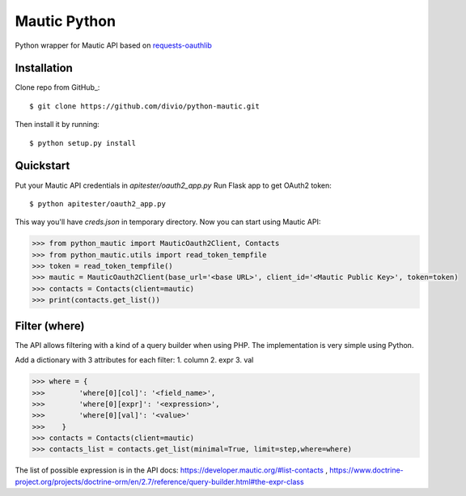 ===============================
Mautic Python
===============================

Python wrapper for Mautic API based on `requests-oauthlib <https://github.com/requests/requests-oauthlib>`_

Installation
------------

Clone repo from GitHub_::

    $ git clone https://github.com/divio/python-mautic.git

Then install it by running::

    $ python setup.py install


Quickstart
----------
Put your Mautic API credentials in `apitester/oauth2_app.py`
Run Flask app to get OAuth2 token::

    $ python apitester/oauth2_app.py

This way you'll have `creds.json` in temporary directory. Now you can start using Mautic API:

.. code-block:: python

    >>> from python_mautic import MauticOauth2Client, Contacts
    >>> from python_mautic.utils import read_token_tempfile
    >>> token = read_token_tempfile()
    >>> mautic = MauticOauth2Client(base_url='<base URL>', client_id='<Mautic Public Key>', token=token)
    >>> contacts = Contacts(client=mautic)
    >>> print(contacts.get_list())
    
Filter (where)
--------------
The API allows filtering with a kind of a query builder when using PHP.
The implementation is very simple using Python.

Add a dictionary with 3 attributes for each filter:
1. column
2. expr
3. val

.. code-block:: python

     >>> where = {
     >>>        'where[0][col]': '<field_name>',
     >>>        'where[0][expr]': '<expression>',
     >>>        'where[0][val]': '<value>'
     >>>    }
     >>> contacts = Contacts(client=mautic)
     >>> contacts_list = contacts.get_list(minimal=True, limit=step,where=where)
    
    
The list of possible expression is in the API docs: https://developer.mautic.org/#list-contacts , 
https://www.doctrine-project.org/projects/doctrine-orm/en/2.7/reference/query-builder.html#the-expr-class


